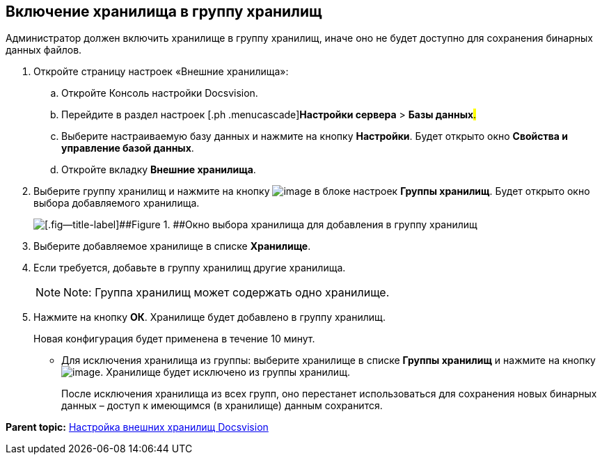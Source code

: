 [[ariaid-title1]]
== Включение хранилища в группу хранилищ

Администратор должен включить хранилище в группу хранилищ, иначе оно не будет доступно для сохранения бинарных данных файлов.

. [.ph .cmd]#Откройте страницу настроек «Внешние хранилища»:#
[loweralpha]
.. [.ph .cmd]#Откройте Консоль настройки Docsvision.#
.. [.ph .cmd]#Перейдите в раздел настроек [.ph .menucascade]#[.ph .uicontrol]*Настройки сервера* > [.ph .uicontrol]*Базы данных*#.#
.. [.ph .cmd]#Выберите настраиваемую базу данных и нажмите на кнопку [.ph .uicontrol]*Настройки*. Будет открыто окно [.keyword .wintitle]*Свойства и управление базой данных*.#
.. [.ph .cmd]#Откройте вкладку [.keyword .wintitle]*Внешние хранилища*.#
. [.ph .cmd]#Выберите группу хранилищ и нажмите на кнопку image:img/Buttons/StorageAdd.png[image] в блоке настроек [.keyword .wintitle]*Группы хранилищ*. Будет открыто окно выбора добавляемого хранилища.#
+
image::img/AddStorageToStoragesGroup.png[[.fig--title-label]##Figure 1. ##Окно выбора хранилища для добавления в группу хранилищ]
. [.ph .cmd]#Выберите добавляемое хранилище в списке [.ph .uicontrol]*Хранилище*.#
. [.ph .cmd]#Если требуется, добавьте в группу хранилищ другие хранилища.#
+
[NOTE]
====
[.note__title]#Note:# Группа хранилищ может содержать одно хранилище.
====
. [.ph .cmd]#Нажмите на кнопку [.ph .uicontrol]*ОК*. Хранилище будет добавлено в группу хранилищ.#
+
Новая конфигурация будет применена в течение 10 минут.

* Для исключения хранилища из группы: выберите хранилище в списке [.keyword .wintitle]*Группы хранилищ* и нажмите на кнопку image:img/Buttons/StorageDelete.png[image]. Хранилище будет исключено из группы хранилищ.
+
После исключения хранилища из всех групп, оно перестанет использоваться для сохранения новых бинарных данных – доступ к имеющимся (в хранилище) данным сохранится.

*Parent topic:* xref:../topics/External_Data_Storage.adoc[Настройка внешних хранилищ Docsvision]
